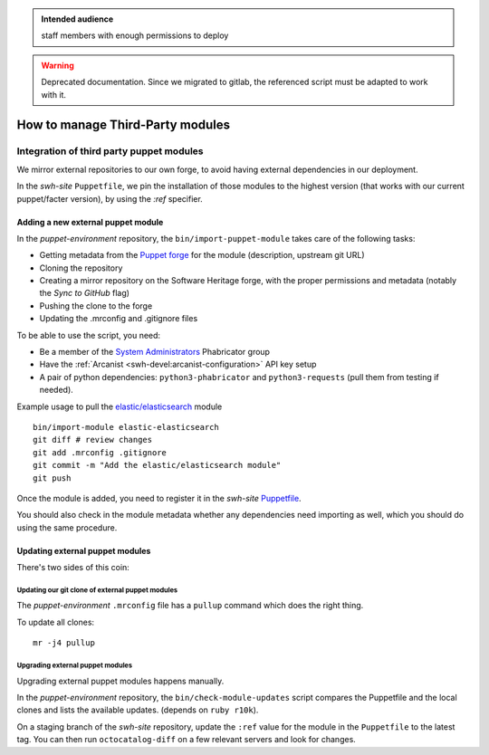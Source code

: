 .. _puppet_integration_of_third_party_puppet_modules:

.. admonition:: Intended audience
   :class: important

   staff members with enough permissions to deploy

.. admonition:: Warning
   :class: warning

   Deprecated documentation. Since we migrated to gitlab, the referenced script must be
   adapted to work with it.

How to manage Third-Party modules
=================================

Integration of third party puppet modules
-----------------------------------------

We mirror external repositories to our own forge, to avoid having external dependencies
in our deployment.

In the *swh-site* ``Puppetfile``, we pin the installation of those modules to the
highest version (that works with our current puppet/facter version), by using the *:ref*
specifier.

.. _adding_a_new_external_puppet_module:

Adding a new external puppet module
~~~~~~~~~~~~~~~~~~~~~~~~~~~~~~~~~~~


In the *puppet-environment* repository, the ``bin/import-puppet-module`` takes care of
the following tasks:

- Getting metadata from the `Puppet forge <https://forge.puppetlabs.com/>`_ for the
  module (description, upstream git URL)
- Cloning the repository
- Creating a mirror repository on the Software Heritage forge, with the proper
  permissions and metadata (notably the *Sync to GitHub* flag)
- Pushing the clone to the forge
- Updating the .mrconfig and .gitignore files

To be able to use the script, you need:

- Be a member of the `System Administrators
  <https://forge.softwareheritage.org/project/members/7/>`_ Phabricator group
- Have the :ref:`Arcanist <swh-devel:arcanist-configuration>` API key setup
- A pair of python dependencies: ``python3-phabricator`` and ``python3-requests`` (pull
  them from testing if needed).

Example usage to pull the `elastic/elasticsearch
<https://forge.puppetlabs.com/elastic/elasticsearch>`_ module

::

   bin/import-module elastic-elasticsearch
   git diff # review changes
   git add .mrconfig .gitignore
   git commit -m "Add the elastic/elasticsearch module"
   git push

Once the module is added, you need to register it in the *swh-site* `Puppetfile
<https://gitlab.softwareheritage.org/infra/puppet/puppet-swh-site/-/blob/production/Puppetfile>`_.

You should also check in the module metadata whether any dependencies need importing as
well, which you should do using the same procedure.

.. _updating_external_puppet_modules:

Updating external puppet modules
~~~~~~~~~~~~~~~~~~~~~~~~~~~~~~~~

There's two sides of this coin:

.. _updating_our_git_clone_of_external_puppet_modules:

Updating our git clone of external puppet modules
^^^^^^^^^^^^^^^^^^^^^^^^^^^^^^^^^^^^^^^^^^^^^^^^^

The *puppet-environment* ``.mrconfig`` file has a ``pullup`` command which does the
right thing.

To update all clones:

::

   mr -j4 pullup

.. _upgrading_external_puppet_modules:

Upgrading external puppet modules
^^^^^^^^^^^^^^^^^^^^^^^^^^^^^^^^^

Upgrading external puppet modules happens manually.

In the *puppet-environment* repository, the ``bin/check-module-updates`` script compares
the Puppetfile and the local clones and lists the available updates. (depends on ``ruby
r10k``).

On a staging branch of the *swh-site* repository, update the ``:ref`` value for the
module in the ``Puppetfile`` to the latest tag. You can then run ``octocatalog-diff`` on
a few relevant servers and look for changes.
